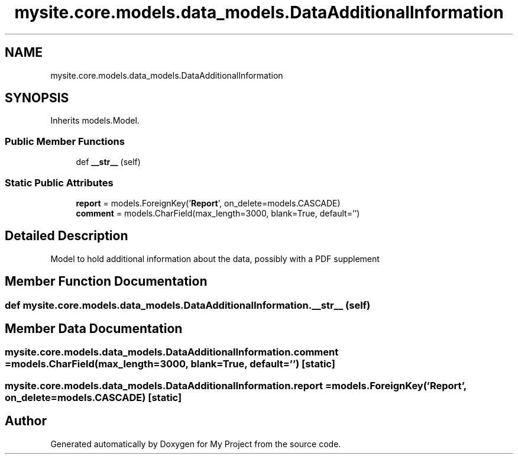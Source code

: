 .TH "mysite.core.models.data_models.DataAdditionalInformation" 3 "Thu May 6 2021" "My Project" \" -*- nroff -*-
.ad l
.nh
.SH NAME
mysite.core.models.data_models.DataAdditionalInformation
.SH SYNOPSIS
.br
.PP
.PP
Inherits models\&.Model\&.
.SS "Public Member Functions"

.in +1c
.ti -1c
.RI "def \fB__str__\fP (self)"
.br
.in -1c
.SS "Static Public Attributes"

.in +1c
.ti -1c
.RI "\fBreport\fP = models\&.ForeignKey('\fBReport\fP', on_delete=models\&.CASCADE)"
.br
.ti -1c
.RI "\fBcomment\fP = models\&.CharField(max_length=3000, blank=True, default='')"
.br
.in -1c
.SH "Detailed Description"
.PP 

.PP
.nf
Model to hold additional information about the data, possibly with a PDF supplement

.fi
.PP
 
.SH "Member Function Documentation"
.PP 
.SS "def mysite\&.core\&.models\&.data_models\&.DataAdditionalInformation\&.__str__ ( self)"

.SH "Member Data Documentation"
.PP 
.SS "mysite\&.core\&.models\&.data_models\&.DataAdditionalInformation\&.comment = models\&.CharField(max_length=3000, blank=True, default='')\fC [static]\fP"

.SS "mysite\&.core\&.models\&.data_models\&.DataAdditionalInformation\&.report = models\&.ForeignKey('\fBReport\fP', on_delete=models\&.CASCADE)\fC [static]\fP"


.SH "Author"
.PP 
Generated automatically by Doxygen for My Project from the source code\&.
